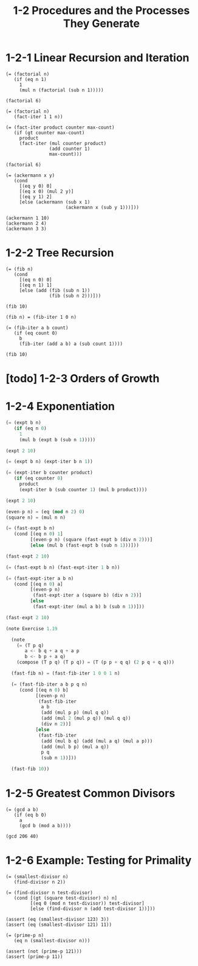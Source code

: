 #+html_head: <link rel="stylesheet" href="css/org-page.css"/>
#+property: tangle ch_1_2.rs
#+title: 1-2 Procedures and the Processes They Generate

* 1-2-1 Linear Recursion and Iteration

  #+begin_src jojo
  (= (factorial n)
     (if (eq n 1)
       1
       (mul n (factorial (sub n 1)))))

  (factorial 6)

  (= (factorial n)
     (fact-iter 1 1 n))

  (= (fact-iter product counter max-count)
     (if (gt counter max-count)
       product
       (fact-iter (mul counter product)
                  (add counter 1)
                  max-count)))

  (factorial 6)

  (= (ackermann x y)
     (cond
       [(eq y 0) 0]
       [(eq x 0) (mul 2 y)]
       [(eq y 1) 2]
       [else (ackermann (sub x 1)
                        (ackermann x (sub y 1)))]))

  (ackermann 1 10)
  (ackermann 2 4)
  (ackermann 3 3)
  #+end_src

* 1-2-2 Tree Recursion

  #+begin_src jojo
  (= (fib n)
     (cond
       [(eq n 0) 0]
       [(eq n 1) 1]
       [else (add (fib (sub n 1))
                  (fib (sub n 2)))]))

  (fib 10)

  (fib n) = (fib-iter 1 0 n)

  (= (fib-iter a b count)
     (if (eq count 0)
       b
       (fib-iter (add a b) a (sub count 1))))

  (fib 10)
  #+end_src

* [todo] 1-2-3 Orders of Growth

* 1-2-4 Exponentiation

  #+begin_src rust
  (= (expt b n)
     (if (eq n 0)
       1
       (mul b (expt b (sub n 1)))))

  (expt 2 10)

  (= (expt b n) (expt-iter b n 1))

  (= (expt-iter b counter product)
     (if (eq counter 0)
       product
       (expt-iter b (sub counter 1) (mul b product))))

  (expt 2 10)

  (even-p n) = (eq (mod n 2) 0)
  (square n) = (mul n n)

  (= (fast-expt b n)
     (cond [(eq n 0) 1]
           [(even-p n) (square (fast-expt b (div n 2)))]
           [else (mul b (fast-expt b (sub n 1)))]))

  (fast-expt 2 10)

  (= (fast-expt b n) (fast-expt-iter 1 b n))

  (= (fast-expt-iter a b n)
     (cond [(eq n 0) a]
           [(even-p n)
            (fast-expt-iter a (square b) (div n 2))]
           [else
            (fast-expt-iter (mul a b) b (sub n 1))]))

  (fast-expt 2 10)

  (note Exercise 1.19

    (note
      (= (T p q)
         a <- b q + a q + a p
         b <- b p + a q)
      (compose (T p q) (T p q)) = (T (p p + q q) (2 p q + q q)))

    (fast-fib n) = (fast-fib-iter 1 0 0 1 n)

    (= (fast-fib-iter a b p q n)
       (cond [(eq n 0) b]
             [(even-p n)
              (fast-fib-iter
               a b
               (add (mul p p) (mul q q))
               (add (mul 2 (mul p q)) (mul q q))
               (div n 2))]
             [else
              (fast-fib-iter
               (add (mul b q) (add (mul a q) (mul a p)))
               (add (mul b p) (mul a q))
               p q
               (sub n 1))]))

    (fast-fib 10))
  #+end_src

* 1-2-5 Greatest Common Divisors

  #+begin_src jojo
  (= (gcd a b)
     (if (eq b 0)
       a
       (gcd b (mod a b))))

  (gcd 206 40)
  #+end_src

* 1-2-6 Example: Testing for Primality

  #+begin_src jojo
  (= (smallest-divisor n)
     (find-divisor n 2))

  (= (find-divisor n test-divisor)
     (cond [(gt (square test-divisor) n) n]
           [(eq 0 (mod n test-divisor)) test-divisor]
           [else (find-divisor n (add test-divisor 1))]))

  (assert (eq (smallest-divisor 123) 3))
  (assert (eq (smallest-divisor 121) 11))

  (= (prime-p n)
     (eq n (smallest-divisor n)))

  (assert (not (prime-p 121)))
  (assert (prime-p 11))
  #+end_src
